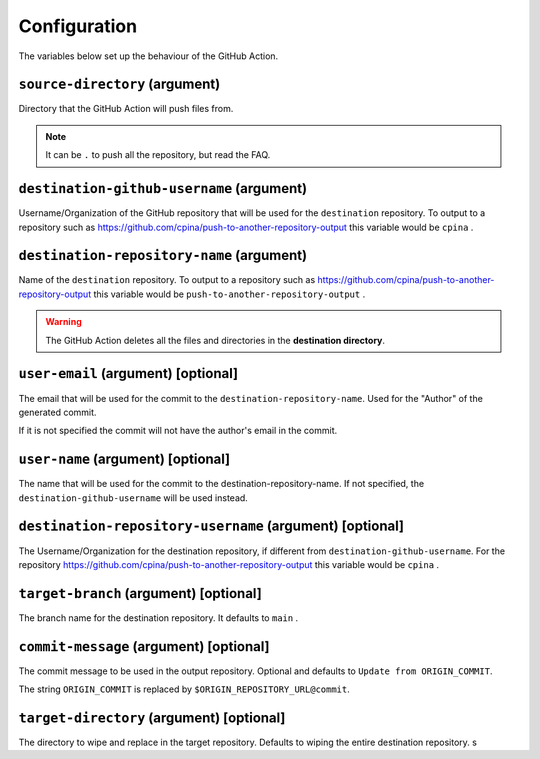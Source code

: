 .. _usage

=============
Configuration
=============

The variables below set up the behaviour of the GitHub Action.

-------------------------------
``source-directory`` (argument)
-------------------------------
Directory that the GitHub Action will push files from.

.. note::
  It can be ``.`` to push all the repository, but read the FAQ.

------------------------------------------
``destination-github-username`` (argument)
------------------------------------------

Username/Organization of the GitHub repository that will be used for the ``destination`` repository. To output to a repository such as https://github.com/cpina/push-to-another-repository-output this variable would be ``cpina`` .

------------------------------------------
``destination-repository-name`` (argument)
------------------------------------------

Name of the ``destination`` repository. To output to a repository such as https://github.com/cpina/push-to-another-repository-output this variable would be ``push-to-another-repository-output`` .

.. warning::

  The GitHub Action deletes all the files and directories in the **destination directory**.

------------------------------------
``user-email`` (argument) [optional]
------------------------------------

The email that will be used for the commit to the ``destination-repository-name``. Used for the "Author" of the generated commit.

If it is not specified the commit will not have the author's email in the commit.

-----------------------------------
``user-name`` (argument) [optional]
-----------------------------------

The name that will be used for the commit to the destination-repository-name. If not specified, the ``destination-github-username`` will be used instead.

---------------------------------------------------------
``destination-repository-username`` (argument) [optional]
---------------------------------------------------------

The Username/Organization for the destination repository, if different from ``destination-github-username``. For the repository https://github.com/cpina/push-to-another-repository-output this variable would be ``cpina`` .

---------------------------------------
``target-branch`` (argument) [optional]
---------------------------------------

The branch name for the destination repository. It defaults to ``main`` .

----------------------------------------
``commit-message`` (argument) [optional]
----------------------------------------

The commit message to be used in the output repository. Optional and defaults to ``Update from ORIGIN_COMMIT``.

The string ``ORIGIN_COMMIT`` is replaced by ``$ORIGIN_REPOSITORY_URL@commit``.


------------------------------------------
``target-directory`` (argument) [optional]
------------------------------------------

The directory to wipe and replace in the target repository. Defaults to wiping the entire destination repository.
s